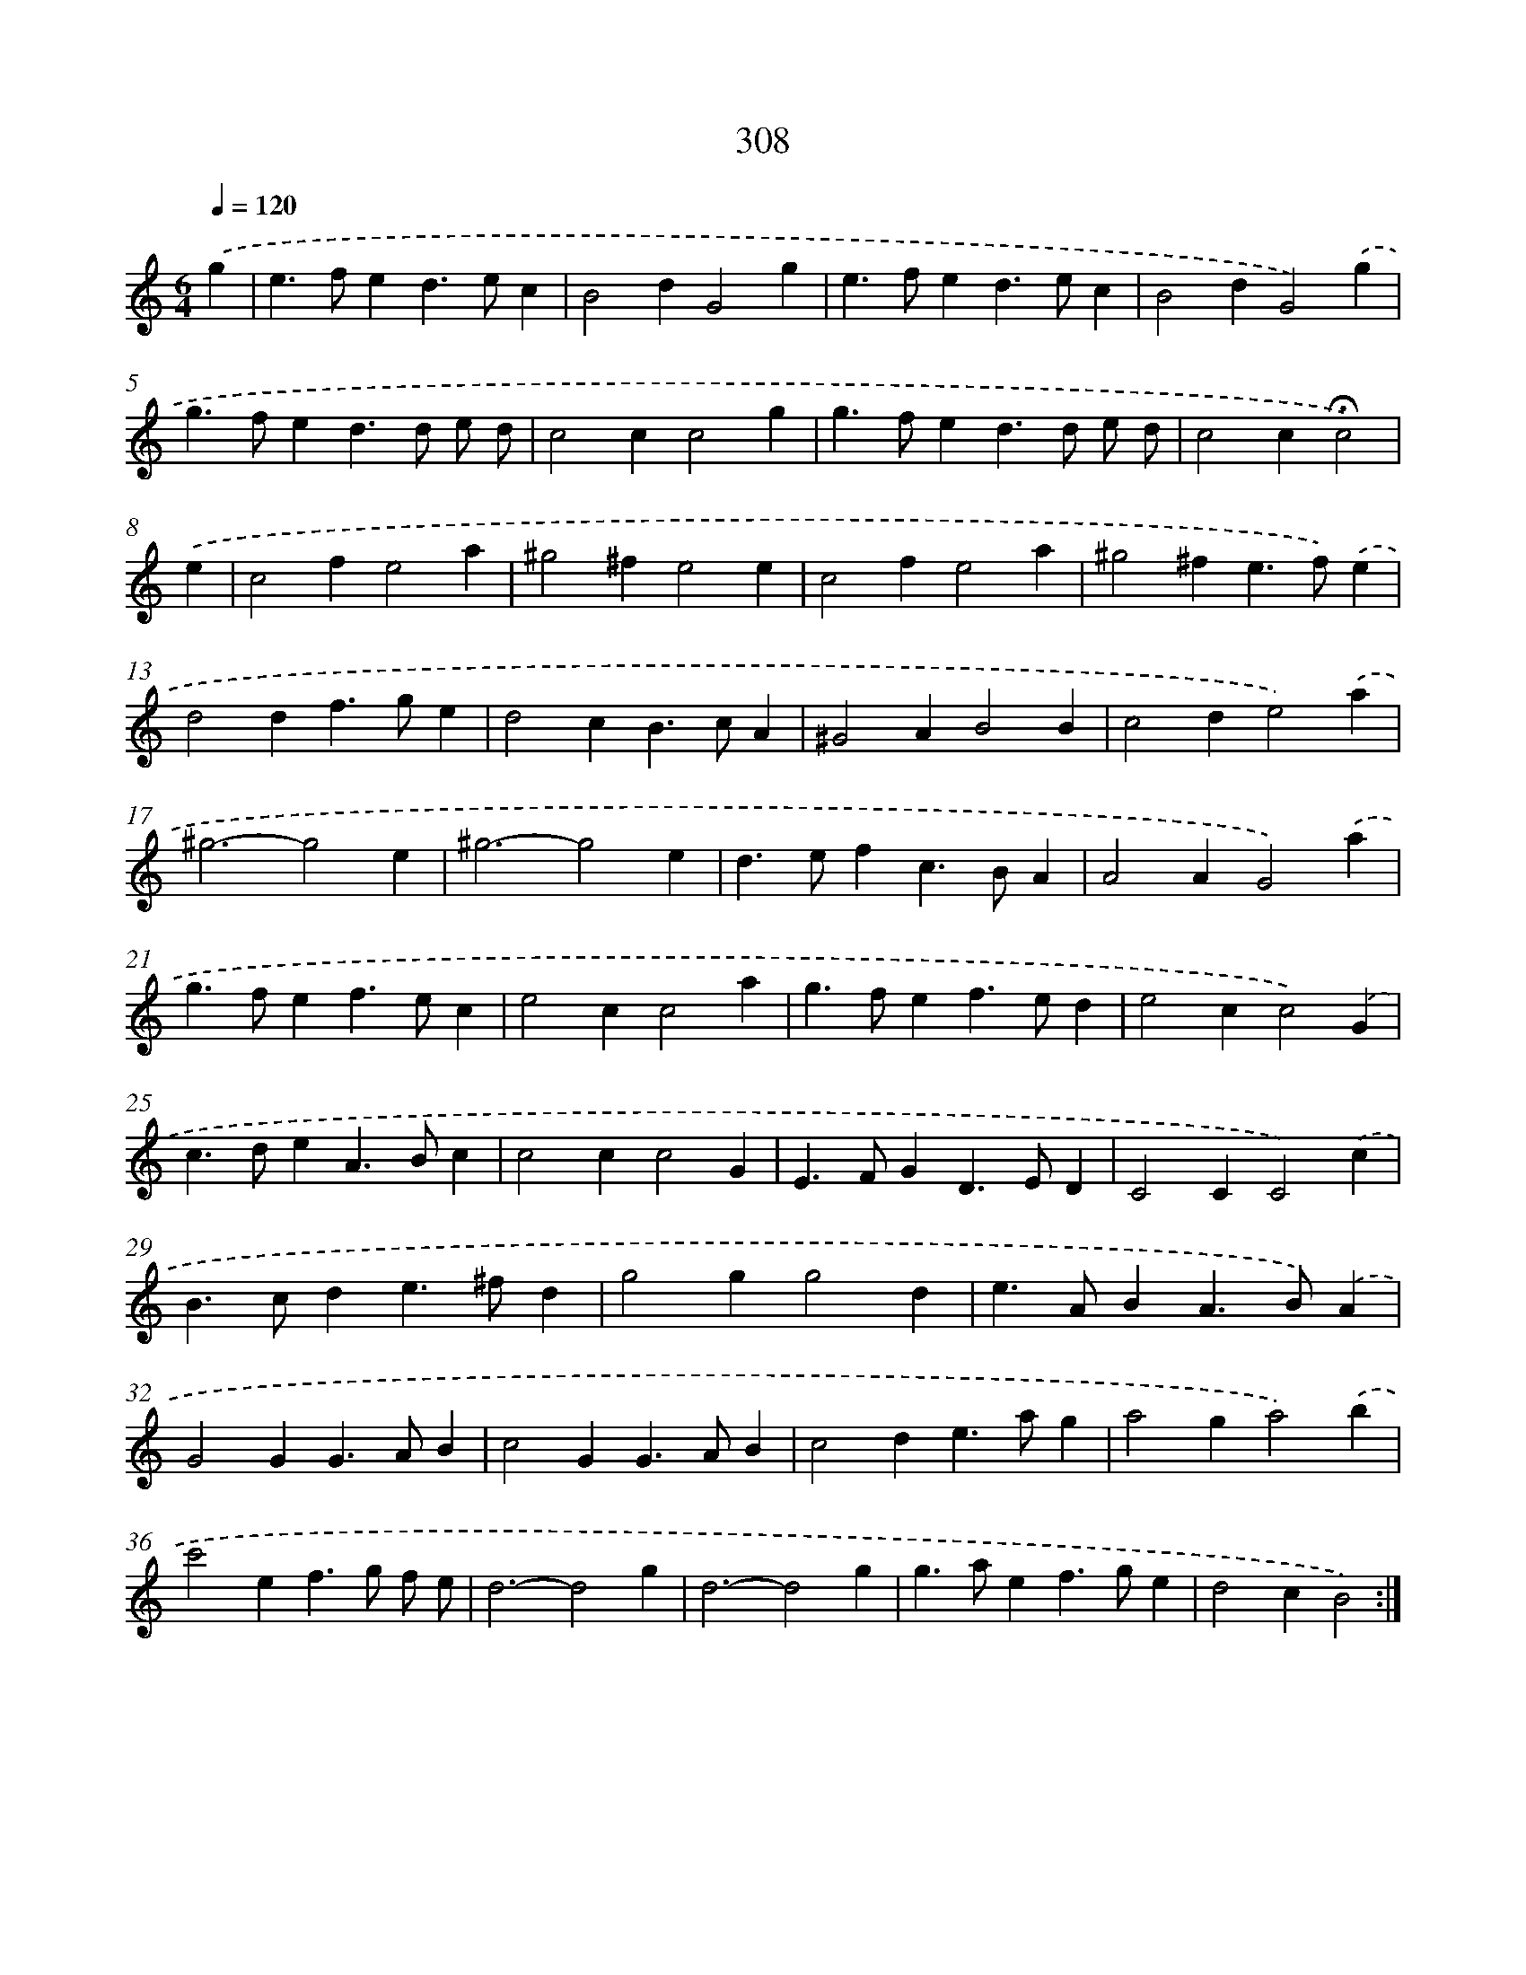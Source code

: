 X: 11882
T: 308
%%abc-version 2.0
%%abcx-abcm2ps-target-version 5.9.1 (29 Sep 2008)
%%abc-creator hum2abc beta
%%abcx-conversion-date 2018/11/01 14:37:19
%%humdrum-veritas 531358013
%%humdrum-veritas-data 1388609913
%%continueall 1
%%barnumbers 0
L: 1/4
M: 6/4
Q: 1/4=120
K: C clef=treble
.('g [I:setbarnb 1]|
e>fed>ec |
B2dG2g |
e>fed>ec |
B2dG2).('g |
g>fed>d e/ d/ |
c2cc2g |
g>fed>d e/ d/ |
c2c!fermata!c2) |
.('e [I:setbarnb 9]|
c2fe2a |
^g2^fe2e |
c2fe2a |
^g2^fe>f).('e |
d2df>ge |
d2cB>cA |
^G2AB2B |
c2de2).('a |
^g3-g2e |
^g3-g2e |
d>efc>BA |
A2AG2).('a |
g>fef>ec |
e2cc2a |
g>fef>ed |
e2cc2).('G |
c>deA>Bc |
c2cc2G |
E>FGD>ED |
C2CC2).('c |
B>cde>^fd |
g2gg2d |
e>ABA>B).('A |
G2GG>AB |
c2GG>AB |
c2de>ag |
a2ga2).('b |
c'2ef>g f/ e/ |
d3-d2g |
d3-d2g |
g>aef>ge |
d2cB2) :|]
